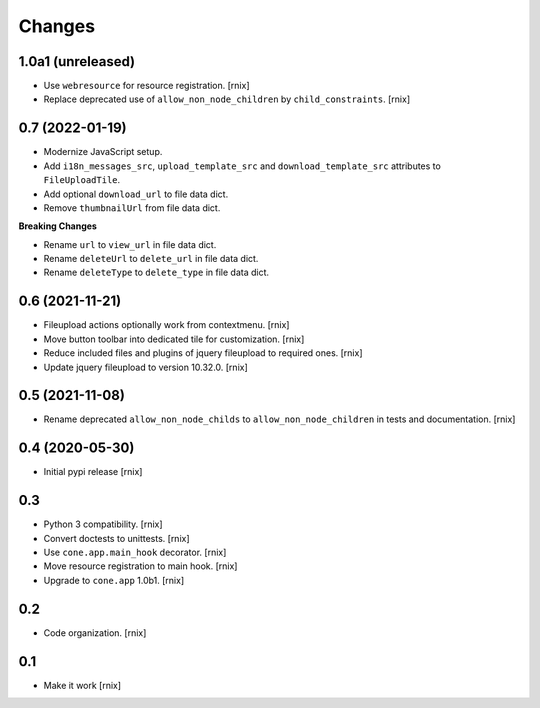 Changes
=======

1.0a1 (unreleased)
------------------

- Use ``webresource`` for resource registration.
  [rnix]

- Replace deprecated use of ``allow_non_node_children`` by ``child_constraints``.
  [rnix]


0.7 (2022-01-19)
----------------

- Modernize JavaScript setup.

- Add ``i18n_messages_src``, ``upload_template_src`` and
  ``download_template_src`` attributes to ``FileUploadTile``.

- Add optional ``download_url`` to file data dict.

- Remove ``thumbnailUrl`` from file data dict.

**Breaking Changes**

- Rename ``url`` to ``view_url`` in file data dict.

- Rename ``deleteUrl`` to ``delete_url`` in file data dict.

- Rename ``deleteType`` to ``delete_type`` in file data dict.


0.6 (2021-11-21)
----------------

- Fileupload actions optionally work from contextmenu.
  [rnix]

- Move button toolbar into dedicated tile for customization.
  [rnix]

- Reduce included files and plugins of jquery fileupload to required ones.
  [rnix]

- Update jquery fileupload to version 10.32.0.
  [rnix]


0.5 (2021-11-08)
----------------

- Rename deprecated ``allow_non_node_childs`` to ``allow_non_node_children``
  in tests and documentation.
  [rnix]


0.4 (2020-05-30)
----------------

- Initial pypi release
  [rnix]


0.3
---

- Python 3 compatibility.
  [rnix]

- Convert doctests to unittests.
  [rnix]

- Use ``cone.app.main_hook`` decorator.
  [rnix]

- Move resource registration to main hook.
  [rnix]

- Upgrade to ``cone.app`` 1.0b1.
  [rnix]


0.2
---

- Code organization.
  [rnix]


0.1
---

- Make it work
  [rnix]
